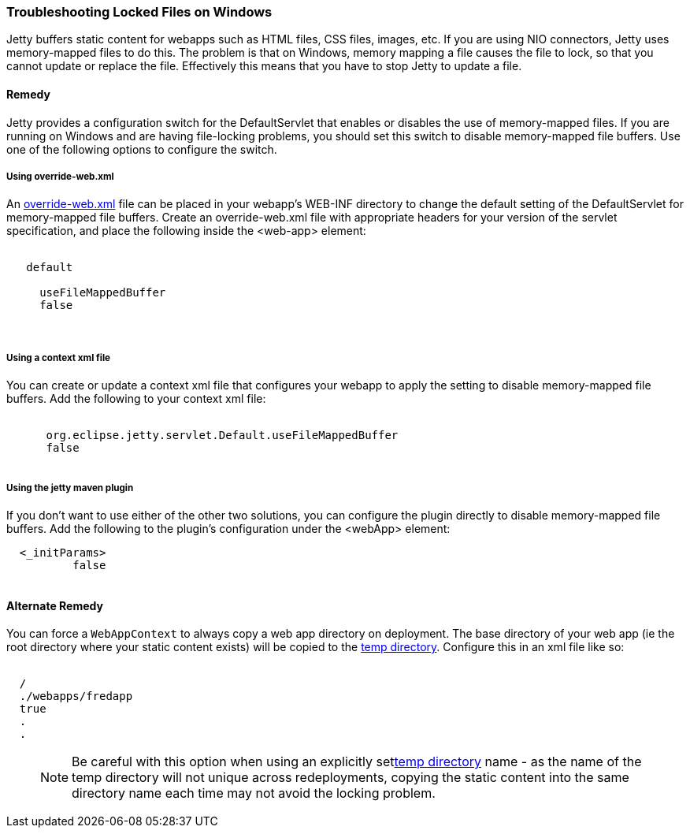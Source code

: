 //
//  ========================================================================
//  Copyright (c) 1995-2018 Mort Bay Consulting Pty. Ltd.
//  ========================================================================
//  All rights reserved. This program and the accompanying materials
//  are made available under the terms of the Eclipse Public License v1.0
//  and Apache License v2.0 which accompanies this distribution.
//
//      The Eclipse Public License is available at
//      http://www.eclipse.org/legal/epl-v10.html
//
//      The Apache License v2.0 is available at
//      http://www.opensource.org/licenses/apache2.0.php
//
//  You may elect to redistribute this code under either of these licenses.
//  ========================================================================
//

[[troubleshooting-locked-files-on-windows]]
=== Troubleshooting Locked Files on Windows

Jetty buffers static content for webapps such as HTML files, CSS files, images, etc.
If you are using NIO connectors, Jetty uses memory-mapped files to do this.
The problem is that on Windows, memory mapping a file causes the file to lock, so that you cannot update or replace the file.
Effectively this means that you have to stop Jetty to update a file.

==== Remedy

Jetty provides a configuration switch for the DefaultServlet that enables or disables the use of memory-mapped files.
If you are running on Windows and are having file-locking problems, you should set this switch to disable memory-mapped file buffers.
Use one of the following options to configure the switch.

===== Using override-web.xml

An <<override-web-xml, override-web.xml>> file can be placed in your webapp's WEB-INF directory to change the default setting of the DefaultServlet for memory-mapped file buffers. Create an override-web.xml file with appropriate headers for your version of the servlet specification, and place the following inside the <web-app> element:

[source, xml, subs="{sub-order}"]
----
 <servlet>
   <servlet-name>default</servlet-name>
   <init-param>
     <param-name>useFileMappedBuffer</param-name>
     <param-value>false</param-value>
   </init-param>
 </servlet>
----

===== Using a context xml file

You can create or update a context xml file that configures your webapp to apply the setting to disable memory-mapped file buffers.
Add the following to your context xml file:

[source, xml, subs="{sub-order}"]
----
  <Call name="setInitParameter">
      <Arg>org.eclipse.jetty.servlet.Default.useFileMappedBuffer</Arg>
      <Arg>false</Arg>
  </Call>
----


===== Using the jetty maven plugin

If you don't want to use either of the other two solutions, you can configure the plugin directly to disable memory-mapped file buffers.
Add the following to the plugin's configuration under the <webApp> element:

[source, xml, subs="{sub-order}"]
----
  <_initParams>
          <org.eclipse.jetty.servlet.Default.useFileMappedBuffer>false</org.eclipse.jetty.servlet.Default.useFileMappedBuffer>
  </_initParams>
----



==== Alternate Remedy

You can force a `WebAppContext` to always copy a web app directory on deployment.
The base directory of your web app (ie the root directory where your static content exists) will be copied to the link:#ref-temporary-directories[temp directory].
Configure this in an xml file like so:

[source, xml, subs="{sub-order}"]
----
<New id="myWebAppContext"  class="org.eclipse.jetty.webapp.WebAppContext">
  <Set name="contextPath">/</Set>
  <Set name="war">./webapps/fredapp</Set>
  <Set name="copyWebDir">true</Set>
  .
  .
</New>
----

____
[NOTE]
Be careful with this option when using an explicitly setlink:#ref-temp-directories[temp directory] name - as the name of the temp directory will not unique across redeployments, copying the static content into the same directory name each time may not avoid the locking problem.
____
